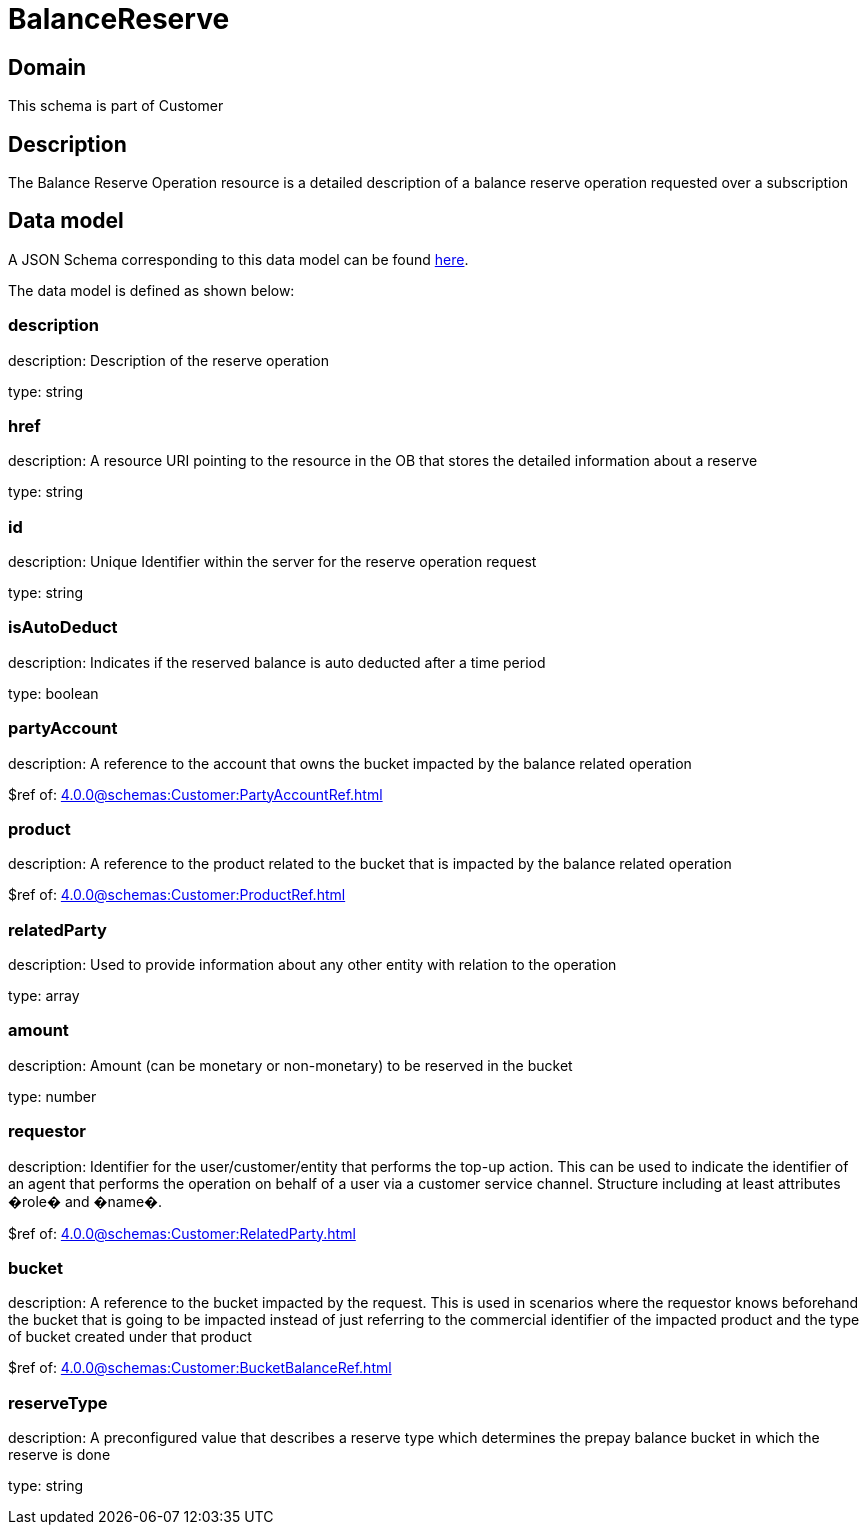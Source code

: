 = BalanceReserve

[#domain]
== Domain

This schema is part of Customer

[#description]
== Description

The Balance Reserve Operation resource is a detailed description of a balance reserve operation requested over a subscription


[#data_model]
== Data model

A JSON Schema corresponding to this data model can be found https://tmforum.org[here].

The data model is defined as shown below:


=== description
description: Description of the reserve operation

type: string


=== href
description: A resource URI pointing to the resource in the OB that stores the detailed information about a reserve

type: string


=== id
description: Unique Identifier within the server for the reserve operation request

type: string


=== isAutoDeduct
description: Indicates if the reserved balance is auto deducted after a time period

type: boolean


=== partyAccount
description: A reference to the account that owns the bucket impacted by the balance related operation

$ref of: xref:4.0.0@schemas:Customer:PartyAccountRef.adoc[]


=== product
description: A reference to the product related to the bucket that is impacted by the balance related operation

$ref of: xref:4.0.0@schemas:Customer:ProductRef.adoc[]


=== relatedParty
description: Used to provide information about any other entity with relation to the operation

type: array


=== amount
description: Amount (can be monetary or non-monetary) to be reserved in the bucket

type: number


=== requestor
description: Identifier for the user/customer/entity that performs the top-up action. This can be used to indicate the identifier of an agent that performs the operation on behalf of a user via a customer service channel. Structure including at least attributes �role� and �name�.

$ref of: xref:4.0.0@schemas:Customer:RelatedParty.adoc[]


=== bucket
description: A reference to the bucket impacted by the request. This is used in scenarios where the requestor knows beforehand the bucket that is going to be impacted instead of just referring to the commercial identifier of the impacted product and the type of bucket created under that product

$ref of: xref:4.0.0@schemas:Customer:BucketBalanceRef.adoc[]


=== reserveType
description: A preconfigured value that describes a reserve type which determines the prepay balance bucket in which the reserve is done

type: string

